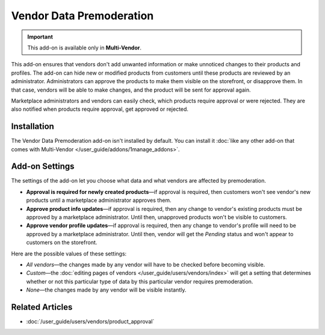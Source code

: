 *************************
Vendor Data Premoderation
*************************

.. important::

    This add-on is available only in **Multi-Vendor**.

This add-on ensures that vendors don't add unwanted information or make unnoticed changes to their products and profiles. The add-on can hide new or modified products from customers until these products are reviewed by an administrator. Administrators can approve the products to make them visible on the storefront, or disapprove them. In that case, vendors will be able to make changes, and the product will be sent for approval again.

Marketplace administrators and vendors can easily check, which products require approval or were rejected. They are also notified when products require approval, get approved or rejected.

.. image:: img/vendor_data_premoderation.png
    :align: center
    :alt: A menu section for pending products that require approval.

============
Installation
============

The Vendor Data Premoderation add-on isn't installed by default. You can install it :doc:`like any other add-on that comes with Multi-Vendor </user_guide/addons/1manage_addons>`.

===============
Add-on Settings
===============

The settings of the add-on let you choose what data and what vendors are affected by premoderation.

* **Approval is required for newly created products**—if approval is required, then customers won't see vendor's new products until a marketplace administrator approves them.

* **Approve product info updates**—if approval is required, then any change to vendor's existing products must be approved by a marketplace administrator. Until then, unapproved products won't be visible to customers.

* **Approve vendor profile updates**—if approval is required, then any change to vendor's profile will need to be approved by a marketplace administrator. Until then, vendor will get the *Pending* status and won't appear to customers on the storefront.

Here are the possible values of these settings:

* *All vendors*—the changes made by any vendor will have to be checked before becoming visible.

* *Custom*—the :doc:`editing pages of vendors </user_guide/users/vendors/index>` will get a setting that determines whether or not this particular type of data by this particular vendor requires premoderation.

* *None*—the changes made by any vendor will be visible instantly.

================
Related Articles
================

* :doc:`/user_guide/users/vendors/product_approval`

.. meta::
   :description: How to hide vendor's products in Multi-Vendor ecommerce CMS until administrator checks and approves them?
